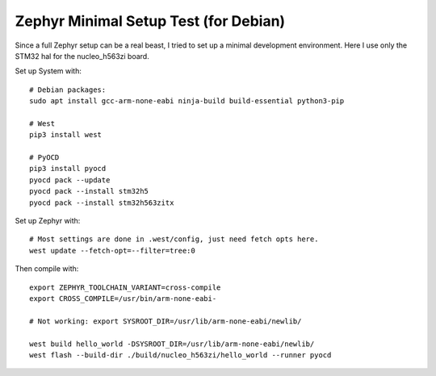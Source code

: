 ########################################
 Zephyr Minimal Setup Test (for Debian)
########################################

Since a full Zephyr setup can be a real beast, I tried to set up a minimal
development environment.  Here I use only the STM32 hal for the nucleo_h563zi
board.

Set up System with::

  # Debian packages:
  sudo apt install gcc-arm-none-eabi ninja-build build-essential python3-pip

  # West
  pip3 install west

  # PyOCD
  pip3 install pyocd
  pyocd pack --update
  pyocd pack --install stm32h5
  pyocd pack --install stm32h563zitx


Set up Zephyr with::

  # Most settings are done in .west/config, just need fetch opts here.
  west update --fetch-opt=--filter=tree:0


Then compile with::

  export ZEPHYR_TOOLCHAIN_VARIANT=cross-compile
  export CROSS_COMPILE=/usr/bin/arm-none-eabi-

  # Not working: export SYSROOT_DIR=/usr/lib/arm-none-eabi/newlib/

  west build hello_world -DSYSROOT_DIR=/usr/lib/arm-none-eabi/newlib/
  west flash --build-dir ./build/nucleo_h563zi/hello_world --runner pyocd

